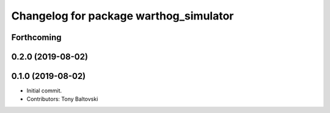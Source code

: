 ^^^^^^^^^^^^^^^^^^^^^^^^^^^^^^^^^^^^^^^
Changelog for package warthog_simulator
^^^^^^^^^^^^^^^^^^^^^^^^^^^^^^^^^^^^^^^

Forthcoming
-----------

0.2.0 (2019-08-02)
------------------

0.1.0 (2019-08-02)
------------------
* Initial commit.
* Contributors: Tony Baltovski
